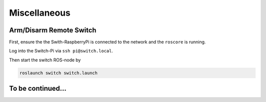 Miscellaneous
############# 


Arm/Disarm Remote Switch
========================
First, ensure the the Swith-RaspberryPi is connected to the network and the ``roscore`` is running.

Log into the Switch-Pi via ``ssh pi@switch.local``.

Then start the switch ROS-node by

.. code-block:: bash

   roslaunch switch switch.launch



To be continued...
==================